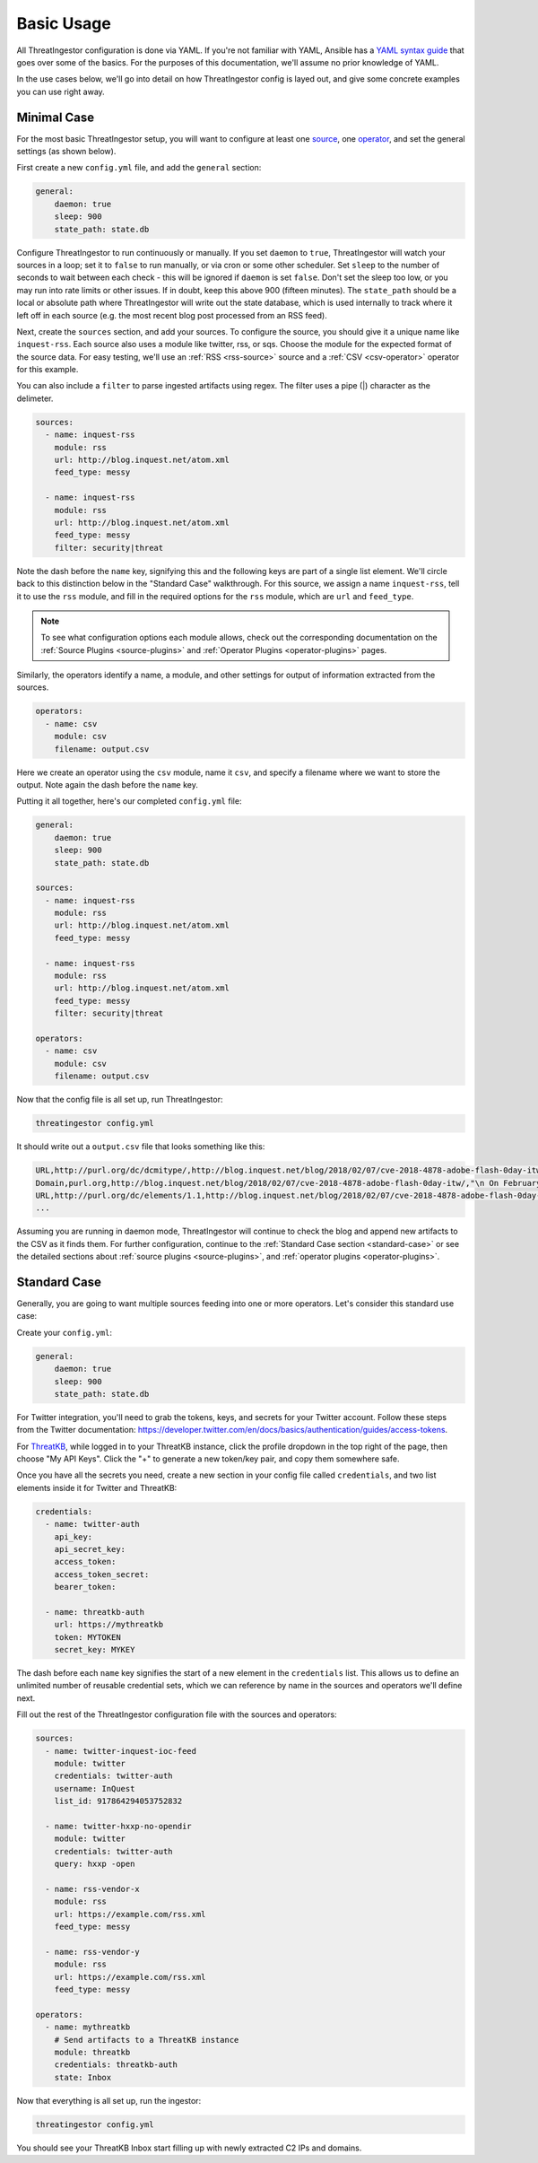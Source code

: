 .. _basic_usage:

Basic Usage
===========

All ThreatIngestor configuration is done via YAML. If you're not familiar with YAML, Ansible has a `YAML syntax guide`_ that goes over some of the basics. For the purposes of this documentation, we'll assume no prior knowledge of YAML.

In the use cases below, we'll go into detail on how ThreatIngestor config is layed out, and give some concrete examples you can use right away.

.. _minimal-use-case:

Minimal Case
------------

For the most basic ThreatIngestor setup, you will want to configure at least one source_, one operator_, and set the general settings (as shown below).

First create a new ``config.yml`` file, and add the ``general`` section:

.. code-block:: yaml

    general:
        daemon: true
        sleep: 900
        state_path: state.db

Configure ThreatIngestor to run continuously or manually. If you set ``daemon`` to ``true``, ThreatIngestor will watch your sources in a loop; set it to ``false`` to run manually, or via cron or some other scheduler. Set ``sleep`` to the number of seconds to wait between each check - this will be ignored if ``daemon`` is set ``false``. Don't set the sleep too low, or you may run into rate limits or other issues. If in doubt, keep this above 900 (fifteen minutes). The ``state_path`` should be a local or absolute path where ThreatIngestor will write out the state database, which is used internally to track where it left off in each source (e.g. the most recent blog post processed from an RSS feed).

.. _source:

Next, create the ``sources`` section, and add your sources. To configure the source, you should give it a unique name like ``inquest-rss``. Each source also uses a module like twitter, rss, or sqs. Choose the module for the expected format of the source data. For easy testing, we'll use an :ref:`RSS <rss-source>` source and a :ref:`CSV <csv-operator>` operator for this example.

You can also include a ``filter`` to parse ingested artifacts using regex. The filter uses a pipe (|) character as the delimeter.

.. code-block:: yaml

    sources:
      - name: inquest-rss
        module: rss
        url: http://blog.inquest.net/atom.xml
        feed_type: messy

      - name: inquest-rss
        module: rss
        url: http://blog.inquest.net/atom.xml
        feed_type: messy
        filter: security|threat

Note the dash before the ``name`` key, signifying this and the following keys are part of a single list element. We'll circle back to this distinction below in the "Standard Case" walkthrough. For this source, we assign a name ``inquest-rss``, tell it to use the ``rss`` module, and fill in the required options for the ``rss`` module, which are ``url`` and ``feed_type``.

.. note::

    To see what configuration options each module allows, check out the corresponding documentation on the :ref:`Source Plugins <source-plugins>` and :ref:`Operator Plugins <operator-plugins>` pages.

.. _operator:

Similarly, the operators identify a name, a module, and other settings for output of information extracted from the sources.

.. code-block:: yaml

    operators:
      - name: csv
        module: csv
        filename: output.csv

Here we create an operator using the ``csv`` module, name it ``csv``, and specify a filename where we want to store the output. Note again the dash before the ``name`` key.

Putting it all together, here's our completed ``config.yml`` file:

.. code-block:: yaml

    general:
        daemon: true
        sleep: 900
        state_path: state.db

    sources:
      - name: inquest-rss
        module: rss
        url: http://blog.inquest.net/atom.xml
        feed_type: messy

      - name: inquest-rss
        module: rss
        url: http://blog.inquest.net/atom.xml
        feed_type: messy
        filter: security|threat

    operators:
      - name: csv
        module: csv
        filename: output.csv

Now that the config file is all set up, run ThreatIngestor:

.. code-block:: console

    threatingestor config.yml

It should write out a ``output.csv`` file that looks something like this:

.. code-block:: text

    URL,http://purl.org/dc/dcmitype/,http://blog.inquest.net/blog/2018/02/07/cve-2018-4878-adobe-flash-0day-itw/,"\n On February 1st, Adobe published bulletin  APSA18-01  for CVE-2018-4878 describing a use-after-free (UAF) vulnerability affecting Flash ve..."
    Domain,purl.org,http://blog.inquest.net/blog/2018/02/07/cve-2018-4878-adobe-flash-0day-itw/,"\n On February 1st, Adobe published bulletin  APSA18-01  for CVE-2018-4878 describing a use-after-free (UAF) vulnerability affecting Flash ve..."
    URL,http://purl.org/dc/elements/1.1,http://blog.inquest.net/blog/2018/02/07/cve-2018-4878-adobe-flash-0day-itw/,"\n On February 1st, Adobe published bulletin  APSA18-01  for CVE-2018-4878 describing a use-after-free (UAF) vulnerability affecting Flash ve..."
    ...

Assuming you are running in daemon mode, ThreatIngestor will continue to check the blog and append new artifacts to the CSV as it finds them. For further configuration, continue to the :ref:`Standard Case section <standard-case>` or see the detailed sections about :ref:`source plugins <source-plugins>`, and :ref:`operator plugins <operator-plugins>`.

.. _standard-case:

Standard Case
-------------

Generally, you are going to want multiple sources feeding into one or more operators. Let's consider this standard use case:

.. image:: _static/mermaid-standard.png
   :align: center
   :alt: A flowchart showing four inputs on the left, all feeding into ThreatIngestor in the center, which in turn feeds into a single output called "ThreatKB" on the right. The four inputs are "Twitter C2 List," "Twitter C2 Search," "Vendor X Blog," and "Vendor Y Blog."

Create your ``config.yml``:

.. code-block:: yaml

    general:
        daemon: true
        sleep: 900
        state_path: state.db

For Twitter integration, you'll need to grab the tokens, keys, and secrets for your Twitter account. Follow these steps from the Twitter documentation: https://developer.twitter.com/en/docs/basics/authentication/guides/access-tokens.

For `ThreatKB`_, while logged in to your ThreatKB instance, click the profile dropdown in the top right of the page, then choose "My API Keys". Click the "+" to generate a new token/key pair, and copy them somewhere safe.

Once you have all the secrets you need, create a new section in your config file called ``credentials``, and two list elements inside it for Twitter and ThreatKB:

.. code-block:: yaml

    credentials:
      - name: twitter-auth
        api_key:
        api_secret_key:
        access_token:
        access_token_secret:
        bearer_token:

      - name: threatkb-auth
        url: https://mythreatkb
        token: MYTOKEN
        secret_key: MYKEY

The dash before each ``name`` key signifies the start of a new element in the ``credentials`` list. This allows us to define an unlimited number of reusable credential sets, which we can reference by name in the sources and operators we'll define next.

Fill out the rest of the ThreatIngestor configuration file with the sources and operators:

.. code-block:: yaml

    sources:
      - name: twitter-inquest-ioc-feed
        module: twitter
        credentials: twitter-auth
        username: InQuest
        list_id: 917864294053752832

      - name: twitter-hxxp-no-opendir
        module: twitter
        credentials: twitter-auth
        query: hxxp -open

      - name: rss-vendor-x
        module: rss
        url: https://example.com/rss.xml
        feed_type: messy

      - name: rss-vendor-y
        module: rss
        url: https://example.com/rss.xml
        feed_type: messy

    operators:
      - name: mythreatkb
        # Send artifacts to a ThreatKB instance
        module: threatkb
        credentials: threatkb-auth
        state: Inbox

Now that everything is all set up, run the ingestor:

.. code-block:: console

    threatingestor config.yml

You should see your ThreatKB Inbox start filling up with newly extracted C2 IPs and domains.


.. _YAML syntax guide: https://docs.ansible.com/ansible/latest/reference_appendices/YAMLSyntax.html
.. _ThreatKB: https://github.com/InQuest/ThreatKB
